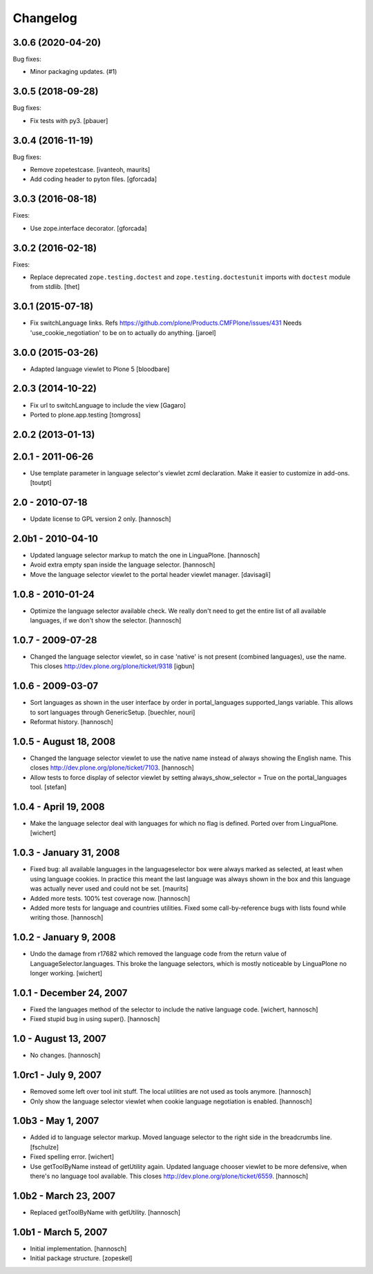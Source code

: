 Changelog
=========

.. You should *NOT* be adding new change log entries to this file.
   You should create a file in the news directory instead.
   For helpful instructions, please see:
   https://github.com/plone/plone.releaser/blob/master/ADD-A-NEWS-ITEM.rst

.. towncrier release notes start

3.0.6 (2020-04-20)
------------------

Bug fixes:


- Minor packaging updates. (#1)


3.0.5 (2018-09-28)
------------------

Bug fixes:

- Fix tests with py3.
  [pbauer]


3.0.4 (2016-11-19)
------------------

Bug fixes:

- Remove zopetestcase.
  [ivanteoh, maurits]

- Add coding header to pyton files.
  [gforcada]


3.0.3 (2016-08-18)
------------------

Fixes:

- Use zope.interface decorator.
  [gforcada]


3.0.2 (2016-02-18)
------------------

Fixes:

- Replace deprecated ``zope.testing.doctest`` and ``zope.testing.doctestunit``
  imports with ``doctest`` module from stdlib.
  [thet]


3.0.1 (2015-07-18)
------------------

- Fix switchLanguage links. Refs https://github.com/plone/Products.CMFPlone/issues/431
  Needs 'use_cookie_negotiation' to be on to actually do anything.
  [jaroel]


3.0.0 (2015-03-26)
------------------

- Adapted language viewlet to Plone 5
  [bloodbare]


2.0.3 (2014-10-22)
------------------

- Fix url to switchLanguage to include the view
  [Gagaro]

- Ported to plone.app.testing
  [tomgross]


2.0.2 (2013-01-13)
------------------


2.0.1 - 2011-06-26
------------------

- Use template parameter in language selector's viewlet zcml declaration. Make
  it easier to customize in add-ons.
  [toutpt]

2.0 - 2010-07-18
----------------

- Update license to GPL version 2 only.
  [hannosch]

2.0b1 - 2010-04-10
------------------

- Updated language selector markup to match the one in LinguaPlone.
  [hannosch]

- Avoid extra empty span inside the language selector.
  [hannosch]

- Move the language selector viewlet to the portal header viewlet manager.
  [davisagli]

1.0.8 - 2010-01-24
------------------

- Optimize the language selector available check. We really don't need to get
  the entire list of all available languages, if we don't show the selector.
  [hannosch]

1.0.7 - 2009-07-28
------------------

- Changed the language selector viewlet, so in case 'native' is not
  present (combined languages), use the name. This closes
  http://dev.plone.org/plone/ticket/9318
  [igbun]

1.0.6 - 2009-03-07
------------------

- Sort languages as shown in the user interface by order in portal_languages
  supported_langs variable. This allows to sort languages through GenericSetup.
  [buechler, nouri]

- Reformat history.
  [hannosch]

1.0.5 - August 18, 2008
-----------------------

- Changed the language selector viewlet to use the native name instead of
  always showing the English name. This closes
  http://dev.plone.org/plone/ticket/7103.
  [hannosch]

- Allow tests to force display of selector viewlet by setting
  always_show_selector = True on the portal_languages tool.
  [stefan]

1.0.4 - April 19, 2008
----------------------

- Make the language selector deal with languages for which no flag is
  defined. Ported over from LinguaPlone.
  [wichert]


1.0.3 - January 31, 2008
------------------------

- Fixed bug: all available languages in the languageselector box were
  always marked as selected, at least when using language cookies. In
  practice this meant the last language was always shown in the box and
  this language was actually never used and could not be set.
  [maurits]

- Added more tests. 100% test coverage now.
  [hannosch]

- Added more tests for language and countries utilities. Fixed some
  call-by-reference bugs with lists found while writing those.
  [hannosch]


1.0.2 - January 9, 2008
-----------------------

- Undo the damage from r17682 which removed the language code from the
  return value of LanguageSelector.languages. This broke the language
  selectors, which is mostly noticeable by LinguaPlone no longer working.
  [wichert]


1.0.1 - December 24, 2007
-------------------------

- Fixed the languages method of the selector to include the native
  language code.
  [wichert, hannosch]

- Fixed stupid bug in using super().
  [hannosch]


1.0 - August 13, 2007
---------------------

- No changes.
  [hannosch]


1.0rc1 - July 9, 2007
---------------------

- Removed some left over tool init stuff. The local utilities are not used
  as tools anymore.
  [hannosch]

- Only show the language selector viewlet when cookie language negotiation
  is enabled.
  [hannosch]


1.0b3 - May 1, 2007
-------------------

- Added id to language selector markup. Moved language selector to the
  right side in the breadcrumbs line.
  [fschulze]

- Fixed spelling error.
  [wichert]

- Use getToolByName instead of getUtility again. Updated language chooser
  viewlet to be more defensive, when there's no language tool available.
  This closes http://dev.plone.org/plone/ticket/6559.
  [hannosch]


1.0b2 - March 23, 2007
----------------------

- Replaced getToolByName with getUtility.
  [hannosch]


1.0b1 - March 5, 2007
---------------------

- Initial implementation.
  [hannosch]

- Initial package structure.
  [zopeskel]
